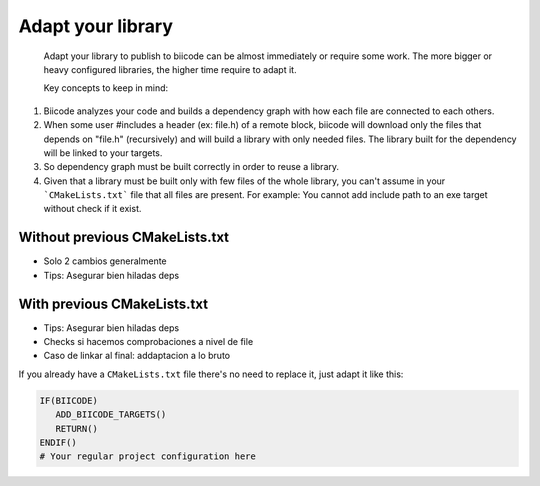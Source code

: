 .. _building:

Adapt your library
--------------------

 Adapt your library to publish to biicode can be almost immediately or require some work. The more bigger or heavy configured libraries, the higher time require to adapt it.

 Key concepts to keep in mind:

1. Biicode analyzes your code and builds a dependency graph with how each file are connected to each others.
2. When some user #includes a header (ex: file.h) of a remote block, biicode will download only the files that depends on "file.h" (recursively) and will build a library with only needed files. The library built for the dependency will be linked to your targets.
3. So dependency graph must be built correctly in order to reuse a library.
4. Given that a library must be built only with few files of the whole library, you can't assume in your ```CMakeLists.txt``` file that all files are present. For example: You cannot add include path to an exe target without check if it exist.


Without previous CMakeLists.txt
===============================

- Solo 2 cambios generalmente
- Tips: Asegurar bien hiladas deps

With previous CMakeLists.txt
===========================

- Tips: Asegurar bien hiladas deps
- Checks si hacemos comprobaciones a nivel de file
- Caso de linkar al final: addaptacion a lo bruto

If you already have a ``CMakeLists.txt`` file there's no need to replace it, just adapt it like this:

.. code-block:: cmake

   IF(BIICODE)  
      ADD_BIICODE_TARGETS()
      RETURN()
   ENDIF()
   # Your regular project configuration here


   





